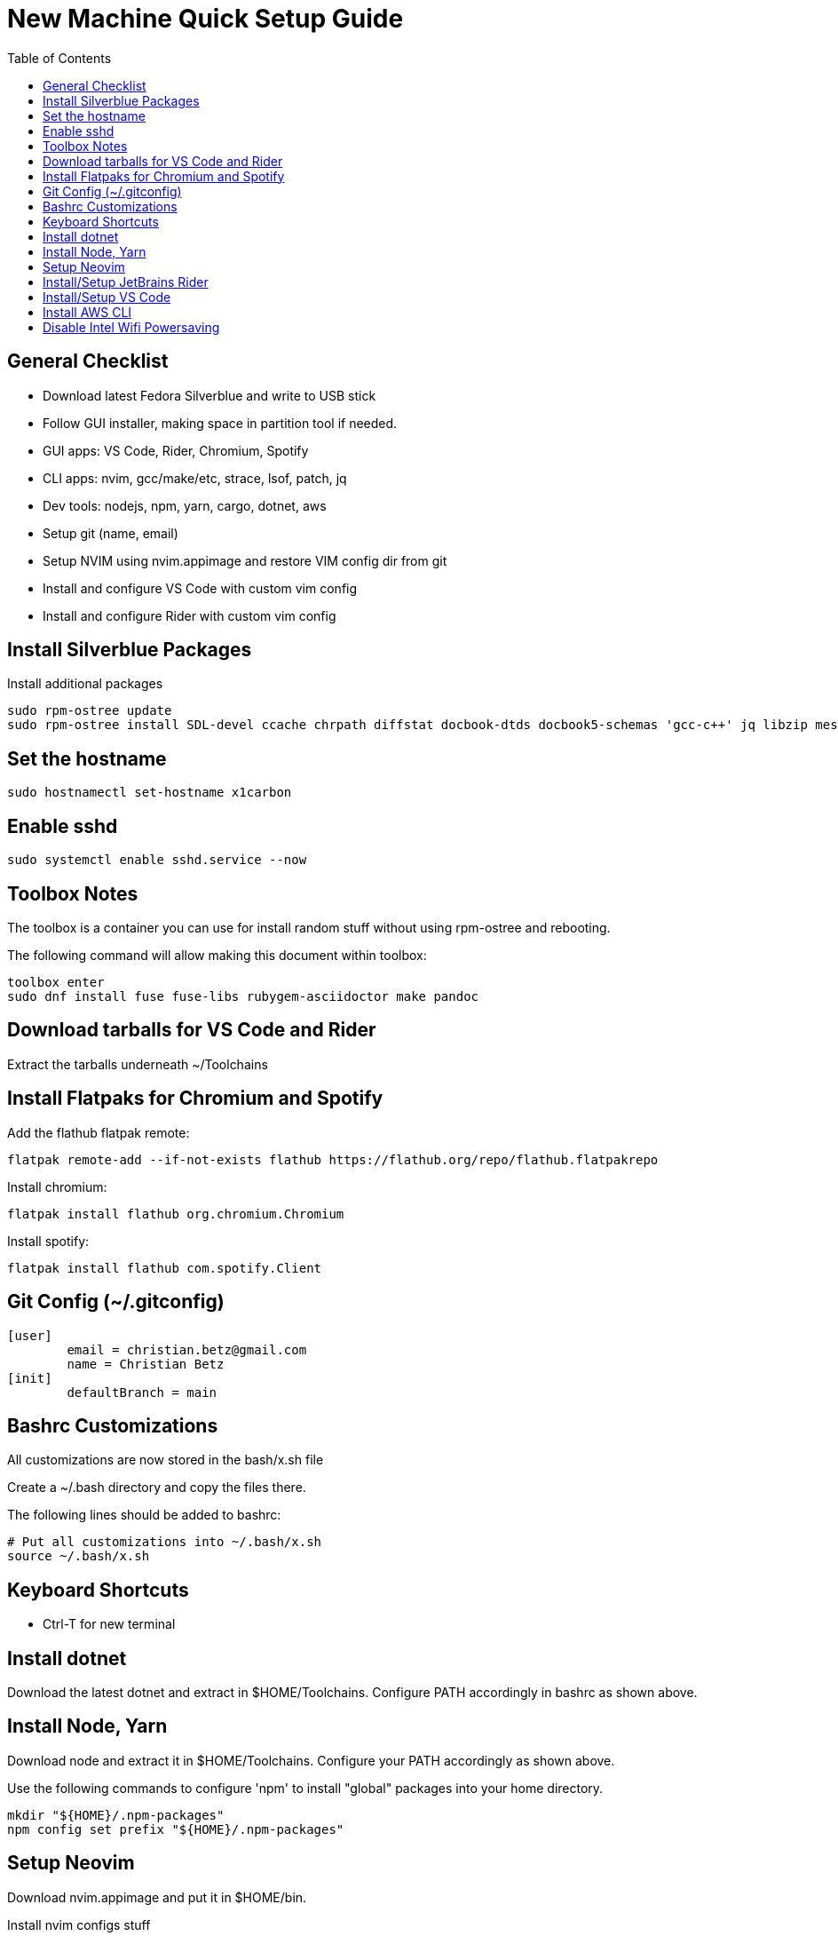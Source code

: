 = New Machine Quick Setup Guide
:toc: left

== General Checklist

- Download latest Fedora Silverblue and write to USB stick
- Follow GUI installer, making space in partition tool if needed.
- GUI apps: VS Code, Rider, Chromium, Spotify
- CLI apps: nvim, gcc/make/etc, strace, lsof, patch, jq
- Dev tools: nodejs, npm, yarn, cargo, dotnet, aws
- Setup git (name, email)
- Setup NVIM using nvim.appimage and restore VIM config dir from git
- Install and configure VS Code with custom vim config
- Install and configure Rider with custom vim config

== Install Silverblue Packages

Install additional packages

....
sudo rpm-ostree update
sudo rpm-ostree install SDL-devel ccache chrpath diffstat docbook-dtds docbook5-schemas 'gcc-c++' jq libzip mesa-libGL-devel minicom openjade pandoc perl-Thread-Queue perl-bignum python3-GitPython python3-jinja2 rpcgen socat strace texinfo xterm rubygem-asciidoctor wireguard-tools
....

== Set the hostname

....
sudo hostnamectl set-hostname x1carbon
....

== Enable sshd

....
sudo systemctl enable sshd.service --now
....

== Toolbox Notes

The toolbox is a container you can use for install random stuff without using
rpm-ostree and rebooting.

The following command will allow making this document within toolbox:

....
toolbox enter
sudo dnf install fuse fuse-libs rubygem-asciidoctor make pandoc
....

== Download tarballs for VS Code and Rider

Extract the tarballs underneath ~/Toolchains

== Install Flatpaks for Chromium and Spotify

Add the flathub flatpak remote:

....
flatpak remote-add --if-not-exists flathub https://flathub.org/repo/flathub.flatpakrepo
....

Install chromium:

....
flatpak install flathub org.chromium.Chromium
....

Install spotify:

....
flatpak install flathub com.spotify.Client
....

== Git Config (~/.gitconfig)

....
[user]
	email = christian.betz@gmail.com
	name = Christian Betz
[init]
	defaultBranch = main
....


== Bashrc Customizations

All customizations are now stored in the bash/x.sh file

Create a ~/.bash directory and copy the files there.

The following lines should be added to bashrc:

....
# Put all customizations into ~/.bash/x.sh
source ~/.bash/x.sh
....

== Keyboard Shortcuts

- Ctrl-T for new terminal

== Install dotnet

Download the latest dotnet and extract in $HOME/Toolchains. Configure PATH
accordingly in bashrc as shown above.

== Install Node, Yarn

Download node and extract it in $HOME/Toolchains. Configure your PATH
accordingly as shown above.

Use the following commands to configure 'npm' to install "global" packages into
your home directory.

....
mkdir "${HOME}/.npm-packages"
npm config set prefix "${HOME}/.npm-packages"
....

== Setup Neovim

Download nvim.appimage and put it in $HOME/bin.

Install nvim configs stuff

....
cd ~/.config
git clone git@github.com:xtianbetz/.vim.git nvim --recurse-submodules
....

Inside nvim you will need to install interesting things:

....
:CocInstall coc-tsserver coc-json coc-html coc-css coc-phpls coc-omnisharp
....


== Install/Setup JetBrains Rider

Extract Rider tar.gz under ~/Toolchains

Install the vim extension.

Use ~/.ideavimrc for setup (see the ideavimrc in my vimrc repo)

== Install/Setup VS Code

Download VS Code to ~/Toolchains/VSCode-linux-x64

Add desktop entry ~/.local/share/applications/vscode.desktop:

....
[Desktop Entry]
Version=1.0
Type=Application
Name=Visual Studio Code
Icon=/var/home/x/Toolchains/VSCode-linux-x64/resources/app/resources/linux/code.png
Exec=/var/home/x/Toolchains/VSCode-linux-x64/bin/code
Comment=A cross-platform IDE for Everything
Categories=Development;IDE;
Terminal=false
StartupNotify=true
....

Launch 'Code' from GNOME launcher and immediately install the Vim and C# extensions.

TODO: link to settings.json for VIM vscode

== Install AWS CLI

....
cd ~/Downloads/
curl "https://awscli.amazonaws.com/awscli-exe-linux-x86_64.zip" -o "awscliv2.zip"
unzip awscliv2.zip
cd aws/
./install -i $HOME/Toolchains/aws-cli -b $HOME/bin
aws --version
....


== Disable Intel Wifi Powersaving

create /etc/modprobe.d/iwlwifi.conf with following contents:

....
options iwlwifi beacon_timeout=128
....
